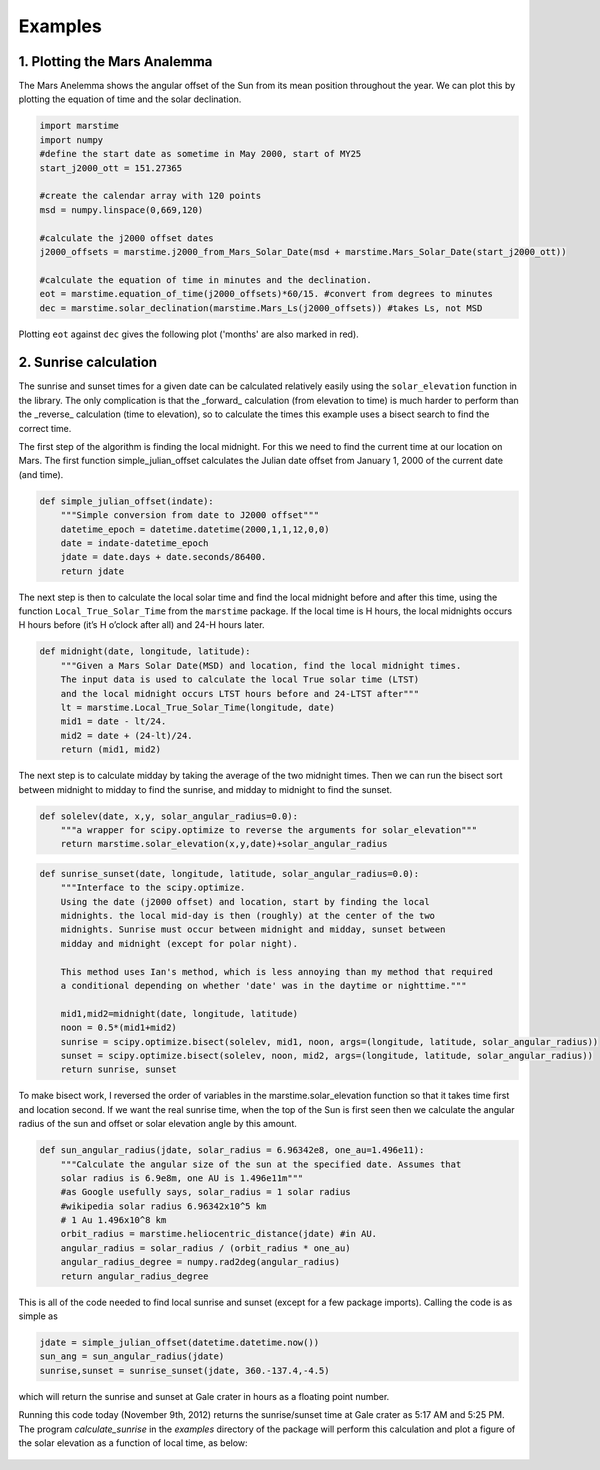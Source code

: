========================
Examples
========================

1. Plotting the Mars Analemma 
---------------------------------

The Mars Anelemma shows the angular offset of the Sun from its mean position throughout the year. We can plot this by plotting the equation of time and the solar declination.

.. code-block :: python

	import marstime
	import numpy
	#define the start date as sometime in May 2000, start of MY25
	start_j2000_ott = 151.27365 

	#create the calendar array with 120 points
	msd = numpy.linspace(0,669,120)
	
	#calculate the j2000 offset dates
	j2000_offsets = marstime.j2000_from_Mars_Solar_Date(msd + marstime.Mars_Solar_Date(start_j2000_ott))

	#calculate the equation of time in minutes and the declination.
	eot = marstime.equation_of_time(j2000_offsets)*60/15. #convert from degrees to minutes
	dec = marstime.solar_declination(marstime.Mars_Ls(j2000_offsets)) #takes Ls, not MSD
	
Plotting ``eot`` against ``dec`` gives the following plot ('months' are also marked in red).

.. figure:: analemma.png
	:align: center
	
2. Sunrise calculation
-------------------------
The sunrise and sunset times for a given date can be calculated relatively easily using the ``solar_elevation`` function in the library.
The only complication is that the _forward_ calculation (from elevation to time) is much harder to perform than the _reverse_ calculation
(time to elevation), so to calculate the times this example uses a bisect search to find the correct time.

The first step of the algorithm is finding the local midnight. For this we need to find the current time at our location on Mars. The first function simple_julian_offset calculates the Julian date offset from January 1, 2000 of the current date (and time).

.. code-block :: python

    def simple_julian_offset(indate):
        """Simple conversion from date to J2000 offset"""
        datetime_epoch = datetime.datetime(2000,1,1,12,0,0)
        date = indate-datetime_epoch
        jdate = date.days + date.seconds/86400.
        return jdate

The next step is then to calculate the local solar time and find the local midnight before and after this time, using the function ``Local_True_Solar_Time`` from the ``marstime`` package. If the local time is H hours, the local midnights occurs H hours before (it’s H o’clock after all) and 24-H hours later.

.. code-block :: python

    def midnight(date, longitude, latitude):
        """Given a Mars Solar Date(MSD) and location, find the local midnight times.
        The input data is used to calculate the local True solar time (LTST)
        and the local midnight occurs LTST hours before and 24-LTST after"""
        lt = marstime.Local_True_Solar_Time(longitude, date)
        mid1 = date - lt/24.
        mid2 = date + (24-lt)/24.
        return (mid1, mid2)

The next step is to calculate midday by taking the average of the two midnight times. Then we can run the bisect sort between midnight to midday to find the sunrise, and midday to midnight to find the sunset.

.. code-block :: python

    def solelev(date, x,y, solar_angular_radius=0.0):
        """a wrapper for scipy.optimize to reverse the arguments for solar_elevation"""
        return marstime.solar_elevation(x,y,date)+solar_angular_radius
 
.. code-block :: python

    def sunrise_sunset(date, longitude, latitude, solar_angular_radius=0.0):
        """Interface to the scipy.optimize.
        Using the date (j2000 offset) and location, start by finding the local
        midnights. the local mid-day is then (roughly) at the center of the two
        midnights. Sunrise must occur between midnight and midday, sunset between
        midday and midnight (except for polar night).
 
        This method uses Ian's method, which is less annoying than my method that required
        a conditional depending on whether 'date' was in the daytime or nighttime."""
 
        mid1,mid2=midnight(date, longitude, latitude)
        noon = 0.5*(mid1+mid2)
        sunrise = scipy.optimize.bisect(solelev, mid1, noon, args=(longitude, latitude, solar_angular_radius))
        sunset = scipy.optimize.bisect(solelev, noon, mid2, args=(longitude, latitude, solar_angular_radius))
        return sunrise, sunset

To make bisect work, I reversed the order of variables in the marstime.solar_elevation function so that it takes time first and location second. If we want the real sunrise time, when the top of the Sun is first seen then we calculate the angular radius of the sun and offset or solar elevation angle by this amount.

.. code-block :: python

    def sun_angular_radius(jdate, solar_radius = 6.96342e8, one_au=1.496e11):
        """Calculate the angular size of the sun at the specified date. Assumes that
        solar radius is 6.9e8m, one AU is 1.496e11m"""
        #as Google usefully says, solar_radius = 1 solar radius
        #wikipedia solar radius 6.96342x10^5 km
        # 1 Au 1.496x10^8 km
        orbit_radius = marstime.heliocentric_distance(jdate) #in AU.
        angular_radius = solar_radius / (orbit_radius * one_au)
        angular_radius_degree = numpy.rad2deg(angular_radius)
        return angular_radius_degree

This is all of the code needed to find local sunrise and sunset (except for a few package imports). Calling the code is as simple as

.. code-block :: python

    jdate = simple_julian_offset(datetime.datetime.now())
    sun_ang = sun_angular_radius(jdate)
    sunrise,sunset = sunrise_sunset(jdate, 360.-137.4,-4.5)
    
which will return the sunrise and sunset at Gale crater in hours as a floating point number.

Running this code today (November 9th, 2012) returns the sunrise/sunset time at Gale crater as 5:17 AM and 5:25 PM. 
The program `calculate_sunrise` in the `examples` directory of the package will perform this calculation and plot a 
figure of the solar elevation as a function of local time, as below:

.. figure:: sunrise.png
	:align: center

